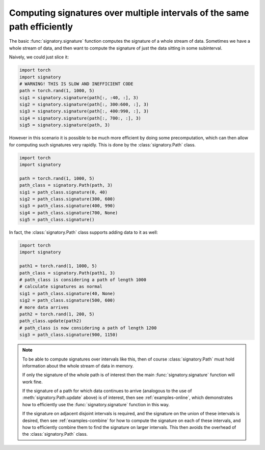 .. _examples-intervals:

Computing signatures over multiple intervals of the same path efficiently
#########################################################################

The basic :func:`signatory.signature` function computes the signature of a whole stream of data. Sometimes we have a whole stream of data, and then want to compute the signature of just the data sitting in some subinterval.

Naively, we could just slice it:

.. code-block:: python

    import torch
    import signatory
    # WARNING! THIS IS SLOW AND INEFFICIENT CODE
    path = torch.rand(1, 1000, 5)
    sig1 = signatory.signature(path[:, :40, :], 3)
    sig2 = signatory.signature(path[:, 300:600, :], 3)
    sig3 = signatory.signature(path[:, 400:990, :], 3)
    sig4 = signatory.signature(path[:, 700:, :], 3)
    sig5 = signatory.signature(path, 3)

However in this scenario it is possible to be much more efficient by doing some precomputation, which can then allow for computing such signatures very rapidly. This is done by the :class:`signatory.Path` class.

.. code-block:: python

    import torch
    import signatory

    path = torch.rand(1, 1000, 5)
    path_class = signatory.Path(path, 3)
    sig1 = path_class.signature(0, 40)
    sig2 = path_class.signature(300, 600)
    sig3 = path_class.signature(400, 990)
    sig4 = path_class.signature(700, None)
    sig5 = path_class.signature()

In fact, the :class:`signatory.Path` class supports adding data to it as well:

.. code-block:: python

    import torch
    import signatory

    path1 = torch.rand(1, 1000, 5)
    path_class = signatory.Path(path1, 3)
    # path_class is considering a path of length 1000
    # calculate signatures as normal
    sig1 = path_class.signature(40, None)
    sig2 = path_class.signature(500, 600)
    # more data arrives
    path2 = torch.rand(1, 200, 5)
    path_class.update(path2)
    # path_class is now considering a path of length 1200
    sig3 = path_class.signature(900, 1150)

.. note::

    To be able to compute signatures over intervals like this, then of course :class:`signatory.Path` must hold information about the whole stream of data in memory.

    If only the signature of the whole path is of interest then the main :func:`signatory.signature` function will work fine.

    If the signature of a path for which data continues to arrive (analogous to the use of :meth:`signatory.Path.update` above) is of interest, then see :ref:`examples-online`, which demonstrates how to efficiently use the :func:`signatory.signature` function in this way.

    If the signature on adjacent disjoint intervals is required, and the signature on the union of these intervals is desired, then see :ref:`examples-combine` for how to compute the signature on each of these intervals, and how to efficiently combine them to find the signature on larger intervals. This then avoids the overhead of the :class:`signatory.Path` class.